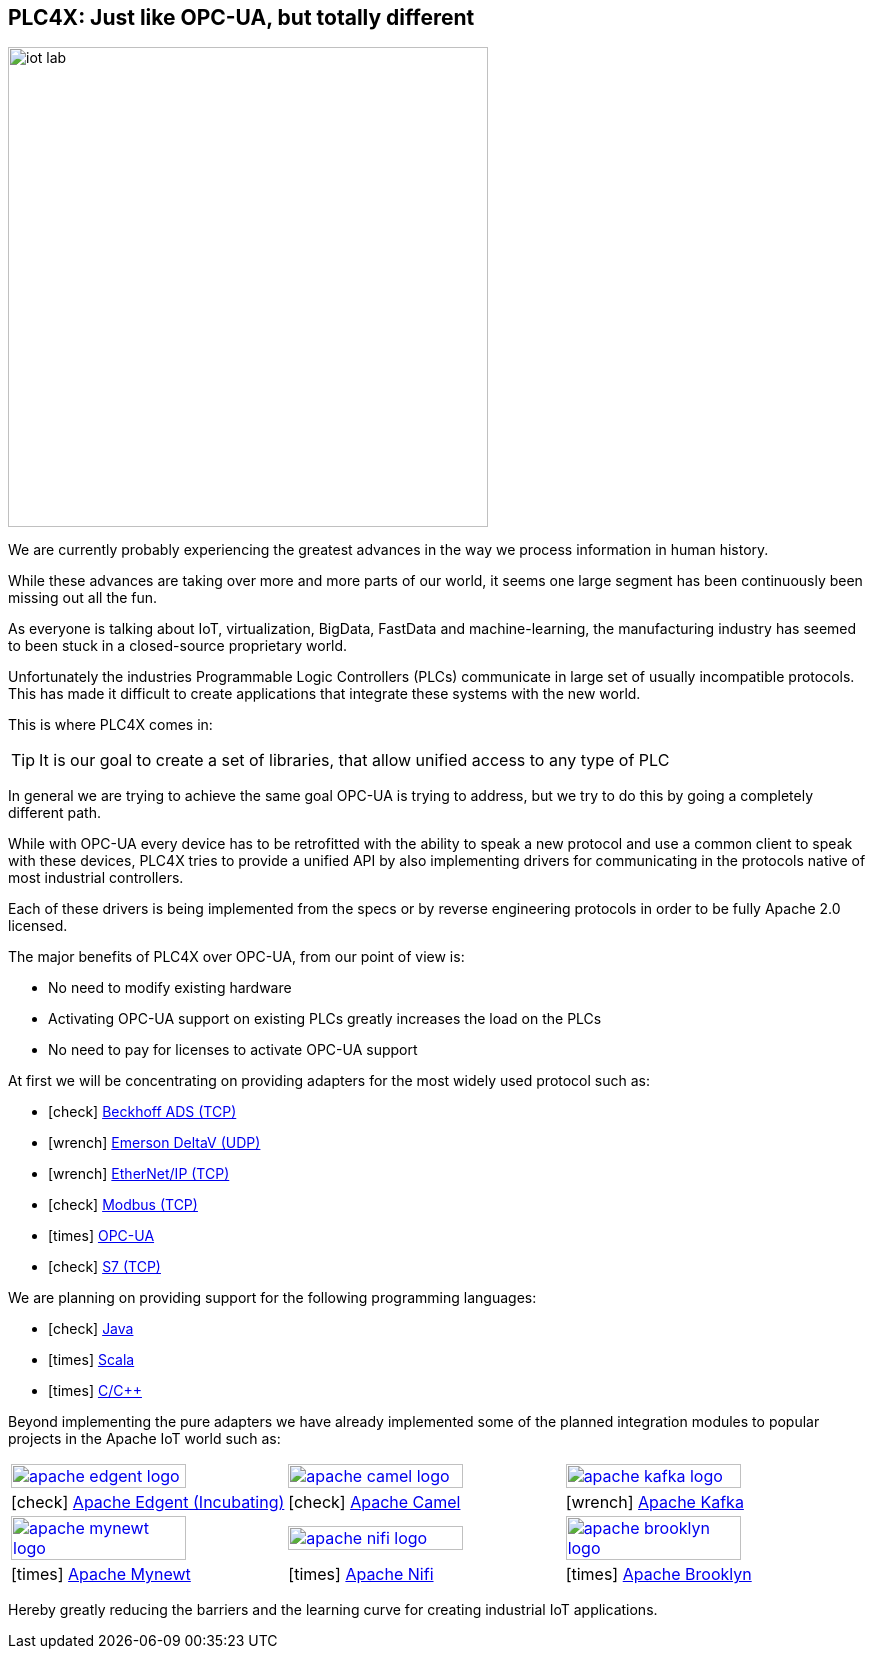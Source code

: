 //
//  Licensed to the Apache Software Foundation (ASF) under one or more
//  contributor license agreements.  See the NOTICE file distributed with
//  this work for additional information regarding copyright ownership.
//  The ASF licenses this file to You under the Apache License, Version 2.0
//  (the "License"); you may not use this file except in compliance with
//  the License.  You may obtain a copy of the License at
//
//      http://www.apache.org/licenses/LICENSE-2.0
//
//  Unless required by applicable law or agreed to in writing, software
//  distributed under the License is distributed on an "AS IS" BASIS,
//  WITHOUT WARRANTIES OR CONDITIONS OF ANY KIND, either express or implied.
//  See the License for the specific language governing permissions and
//  limitations under the License.
//
:imagesdir: img/
:icons: font

== PLC4X: Just like OPC-UA, but totally different

image::iot-lab.jpg[width=480, float=right]

We are currently probably experiencing the greatest advances in the way we process information in human history.

While these advances are taking over more and more parts of our world, it seems one large segment has been continuously been missing out all the fun.

As everyone is talking about IoT, virtualization, BigData, FastData and machine-learning, the manufacturing industry has seemed to been stuck in a closed-source proprietary world.

Unfortunately the industries Programmable Logic Controllers (PLCs) communicate in large set of usually incompatible protocols.
This has made it difficult to create applications that integrate these systems with the new world.

This is where PLC4X comes in:
[TIP]
It is our goal to create a set of libraries, that allow unified access to any type of PLC

In general we are trying to achieve the same goal OPC-UA is trying to address, but we try to do this by going a completely different path.

While with OPC-UA every device has to be retrofitted with the ability to speak a new protocol and use a common client to speak with these devices,
PLC4X tries to provide a unified API by also implementing drivers for communicating in the protocols native of most industrial controllers.

Each of these drivers is being implemented from the specs or by reverse engineering protocols in order to be fully Apache 2.0 licensed.

The major benefits of PLC4X over OPC-UA, from our point of view is:

- No need to modify existing hardware
- Activating OPC-UA support on existing PLCs greatly increases the load on the PLCs
- No need to pay for licenses to activate OPC-UA support

At first we will be concentrating on providing adapters for the most widely used protocol such as:

- icon:check[role=green] link:protocols/ads/index.html[Beckhoff ADS (TCP)]
- icon:wrench[role=yellow] link:protocpls/delta-v/index.html[Emerson DeltaV (UDP)]
- icon:wrench[role=yellow] link:protocols/ethernet-ip/index.html[EtherNet/IP (TCP)]
- icon:check[role=green] link:protocols/modbus/index.html[Modbus (TCP)]
- icon:times[role=red] link:protocols/opc-ua/index.html[OPC-UA]
- icon:check[role=green] link:protocols/s7/index.html[S7 (TCP)]

We are planning on providing support for the following programming languages:

- icon:check[role=green] link:plc4j/index.html[Java]
- icon:times[role=red] link:plc4s/index.html[Scala]
- icon:times[role=red] link:plc4c/index.html[C/C++]

Beyond implementing the pure adapters we have already implemented some of the planned integration modules to popular projects in the Apache IoT world such as:

[width=100%]
|===
a|image::apache_edgent_logo.png[width=80%,link=https://edgent.apache.org] a|image::apache_camel_logo.png[width=80%,link=https://camel.apache.org] a|image::apache_kafka_logo.png[width=80%,link=https://kafka.apache.org]
|icon:check[role=green] https://edgent.apache.org[Apache Edgent (Incubating)] |icon:check[role=green] https://camel.apache.org[Apache Camel] |icon:wrench[role=yellow] https://kafka.apache.org[Apache Kafka]

a|image::apache_mynewt_logo.png[width=80%,link=https://mynewt.apache.org] a|image::apache_nifi_logo.svg[width=80%,link=https://nifi.apache.org] a|image::apache_brooklyn_logo.png[width=80%,link=https://brooklyn.apache.org]
|icon:times[role=red] https://mynewt.apache.org[Apache Mynewt] |icon:times[role=red] https://nifi.apache.org[Apache Nifi] |icon:times[role=red] https://brooklyn.apache.org[Apache Brooklyn]
|===

Hereby greatly reducing the barriers and the learning curve for creating industrial IoT applications.